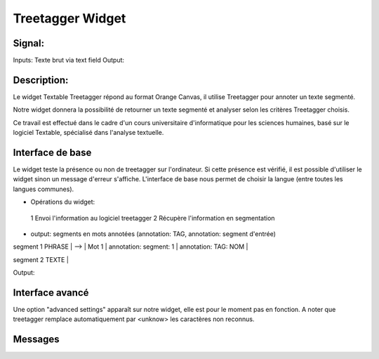 ####################################
Treetagger Widget
####################################

Signal:
============
Inputs: Texte brut via text field
Output:


Description:
=============
Le widget Textable Treetagger répond au format Orange Canvas, il utilise Treetagger pour annoter un texte segmenté. 

Notre widget donnera la possibilité de retourner un texte segmenté et analyser selon les critères Treetagger choisis.

Ce travail est effectué dans le cadre d'un cours universitaire d'informatique pour les sciences humaines, basé sur le logiciel Textable, spécialisé dans l'analyse textuelle. 

Interface de base
==================
Le widget teste la présence ou non de treetagger sur l'ordinateur. Si cette présence est vérifié, il est possible d'utiliser le widget sinon un message d'erreur s'affiche. 
L'interface de base nous permet de choisir la langue (entre toutes les langues communes).

•	Opérations du widget:
  1	Envoi l'information au logiciel treetagger
  2	Récupère l'information en segmentation
•	output: segments en mots annotées (annotation: TAG, annotation: segment d'entrée) segment 
1 PHRASE | --> | Mot 1 | annotation: segment: 1 | annotation: TAG: NOM |  segment 2 TEXTE |  

Output: 


Interface avancé
=================
Une option "advanced settings" apparaît sur notre widget, elle est pour le moment pas en fonction. A noter que treetagger remplace automatiquement par <unknow> les caractères non reconnus.

Messages
========
